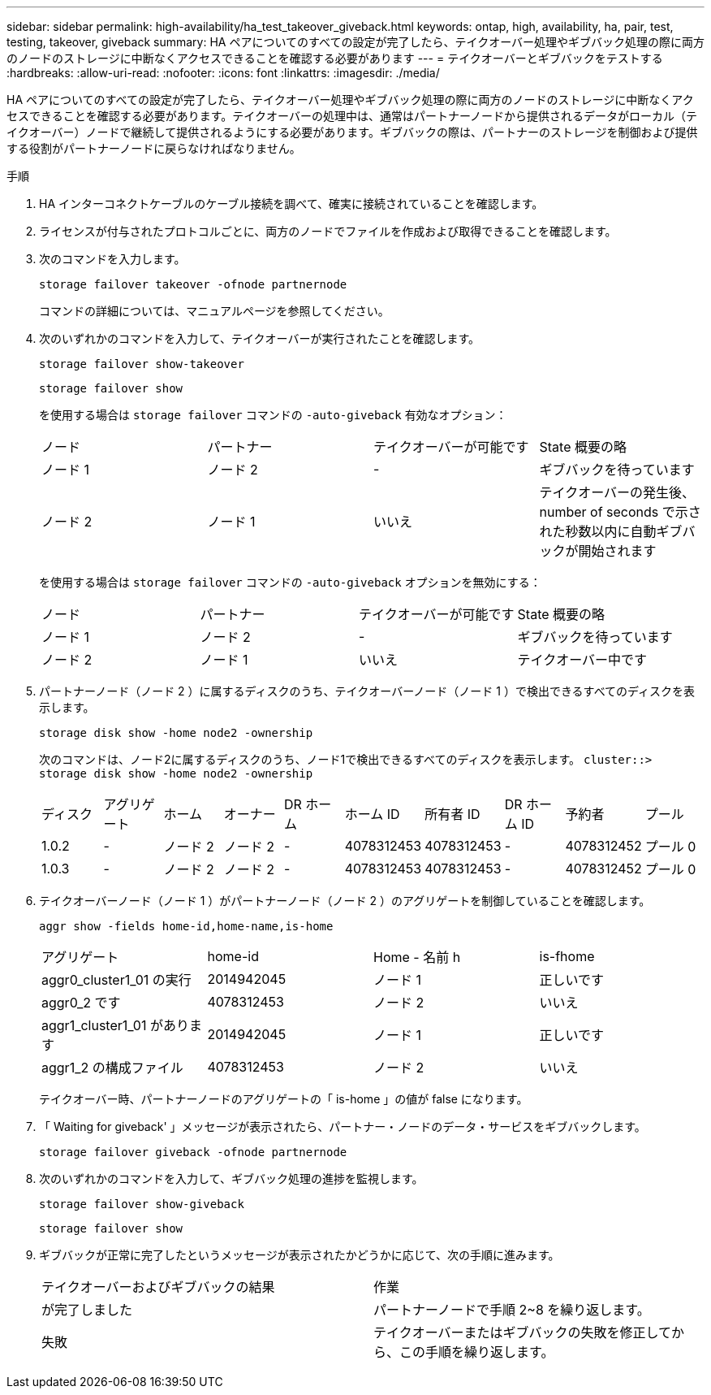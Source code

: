 ---
sidebar: sidebar 
permalink: high-availability/ha_test_takeover_giveback.html 
keywords: ontap, high, availability, ha, pair, test, testing, takeover, giveback 
summary: HA ペアについてのすべての設定が完了したら、テイクオーバー処理やギブバック処理の際に両方のノードのストレージに中断なくアクセスできることを確認する必要があります 
---
= テイクオーバーとギブバックをテストする
:hardbreaks:
:allow-uri-read: 
:nofooter: 
:icons: font
:linkattrs: 
:imagesdir: ./media/


[role="lead"]
HA ペアについてのすべての設定が完了したら、テイクオーバー処理やギブバック処理の際に両方のノードのストレージに中断なくアクセスできることを確認する必要があります。テイクオーバーの処理中は、通常はパートナーノードから提供されるデータがローカル（テイクオーバー）ノードで継続して提供されるようにする必要があります。ギブバックの際は、パートナーのストレージを制御および提供する役割がパートナーノードに戻らなければなりません。

.手順
. HA インターコネクトケーブルのケーブル接続を調べて、確実に接続されていることを確認します。
. ライセンスが付与されたプロトコルごとに、両方のノードでファイルを作成および取得できることを確認します。
. 次のコマンドを入力します。
+
`storage failover takeover -ofnode partnernode`

+
コマンドの詳細については、マニュアルページを参照してください。

. 次のいずれかのコマンドを入力して、テイクオーバーが実行されたことを確認します。
+
`storage failover show-takeover`

+
`storage failover show`

+
--
を使用する場合は `storage failover` コマンドの `-auto-giveback` 有効なオプション：

|===


| ノード | パートナー | テイクオーバーが可能です | State 概要の略 


| ノード 1 | ノード 2 | - | ギブバックを待っています 


| ノード 2 | ノード 1 | いいえ | テイクオーバーの発生後、 number of seconds で示された秒数以内に自動ギブバックが開始されます 
|===
を使用する場合は `storage failover` コマンドの `-auto-giveback` オプションを無効にする：

|===


| ノード | パートナー | テイクオーバーが可能です | State 概要の略 


| ノード 1 | ノード 2 | - | ギブバックを待っています 


| ノード 2 | ノード 1 | いいえ | テイクオーバー中です 
|===
--
. パートナーノード（ノード 2 ）に属するディスクのうち、テイクオーバーノード（ノード 1 ）で検出できるすべてのディスクを表示します。
+
`storage disk show -home node2 -ownership`

+
--
次のコマンドは、ノード2に属するディスクのうち、ノード1で検出できるすべてのディスクを表示します。
`cluster::> storage disk show -home node2 -ownership`

|===


| ディスク | アグリゲート | ホーム | オーナー | DR ホーム | ホーム ID | 所有者 ID | DR ホーム ID | 予約者 | プール 


| 1.0.2 | - | ノード 2 | ノード 2 | - | 4078312453 | 4078312453 | - | 4078312452 | プール 0 


| 1.0.3 | - | ノード 2 | ノード 2 | - | 4078312453 | 4078312453 | - | 4078312452 | プール 0 
|===
--
. テイクオーバーノード（ノード 1 ）がパートナーノード（ノード 2 ）のアグリゲートを制御していることを確認します。
+
`aggr show ‑fields home‑id,home‑name,is‑home`

+
--
|===


| アグリゲート | home-id | Home - 名前 h | is-fhome 


 a| 
aggr0_cluster1_01 の実行
 a| 
2014942045
 a| 
ノード 1
 a| 
正しいです



 a| 
aggr0_2 です
 a| 
4078312453
 a| 
ノード 2
 a| 
いいえ



 a| 
aggr1_cluster1_01 があります
 a| 
2014942045
 a| 
ノード 1
 a| 
正しいです



| aggr1_2 の構成ファイル | 4078312453 | ノード 2  a| 
いいえ

|===
テイクオーバー時、パートナーノードのアグリゲートの「 is-home 」の値が false になります。

--
. 「 Waiting for giveback' 」メッセージが表示されたら、パートナー・ノードのデータ・サービスをギブバックします。
+
`storage failover giveback -ofnode partnernode`

. 次のいずれかのコマンドを入力して、ギブバック処理の進捗を監視します。
+
`storage failover show-giveback`

+
`storage failover show`

. ギブバックが正常に完了したというメッセージが表示されたかどうかに応じて、次の手順に進みます。
+
--
|===


| テイクオーバーおよびギブバックの結果 | 作業 


| が完了しました | パートナーノードで手順 2~8 を繰り返します。 


| 失敗 | テイクオーバーまたはギブバックの失敗を修正してから、この手順を繰り返します。 
|===
--

